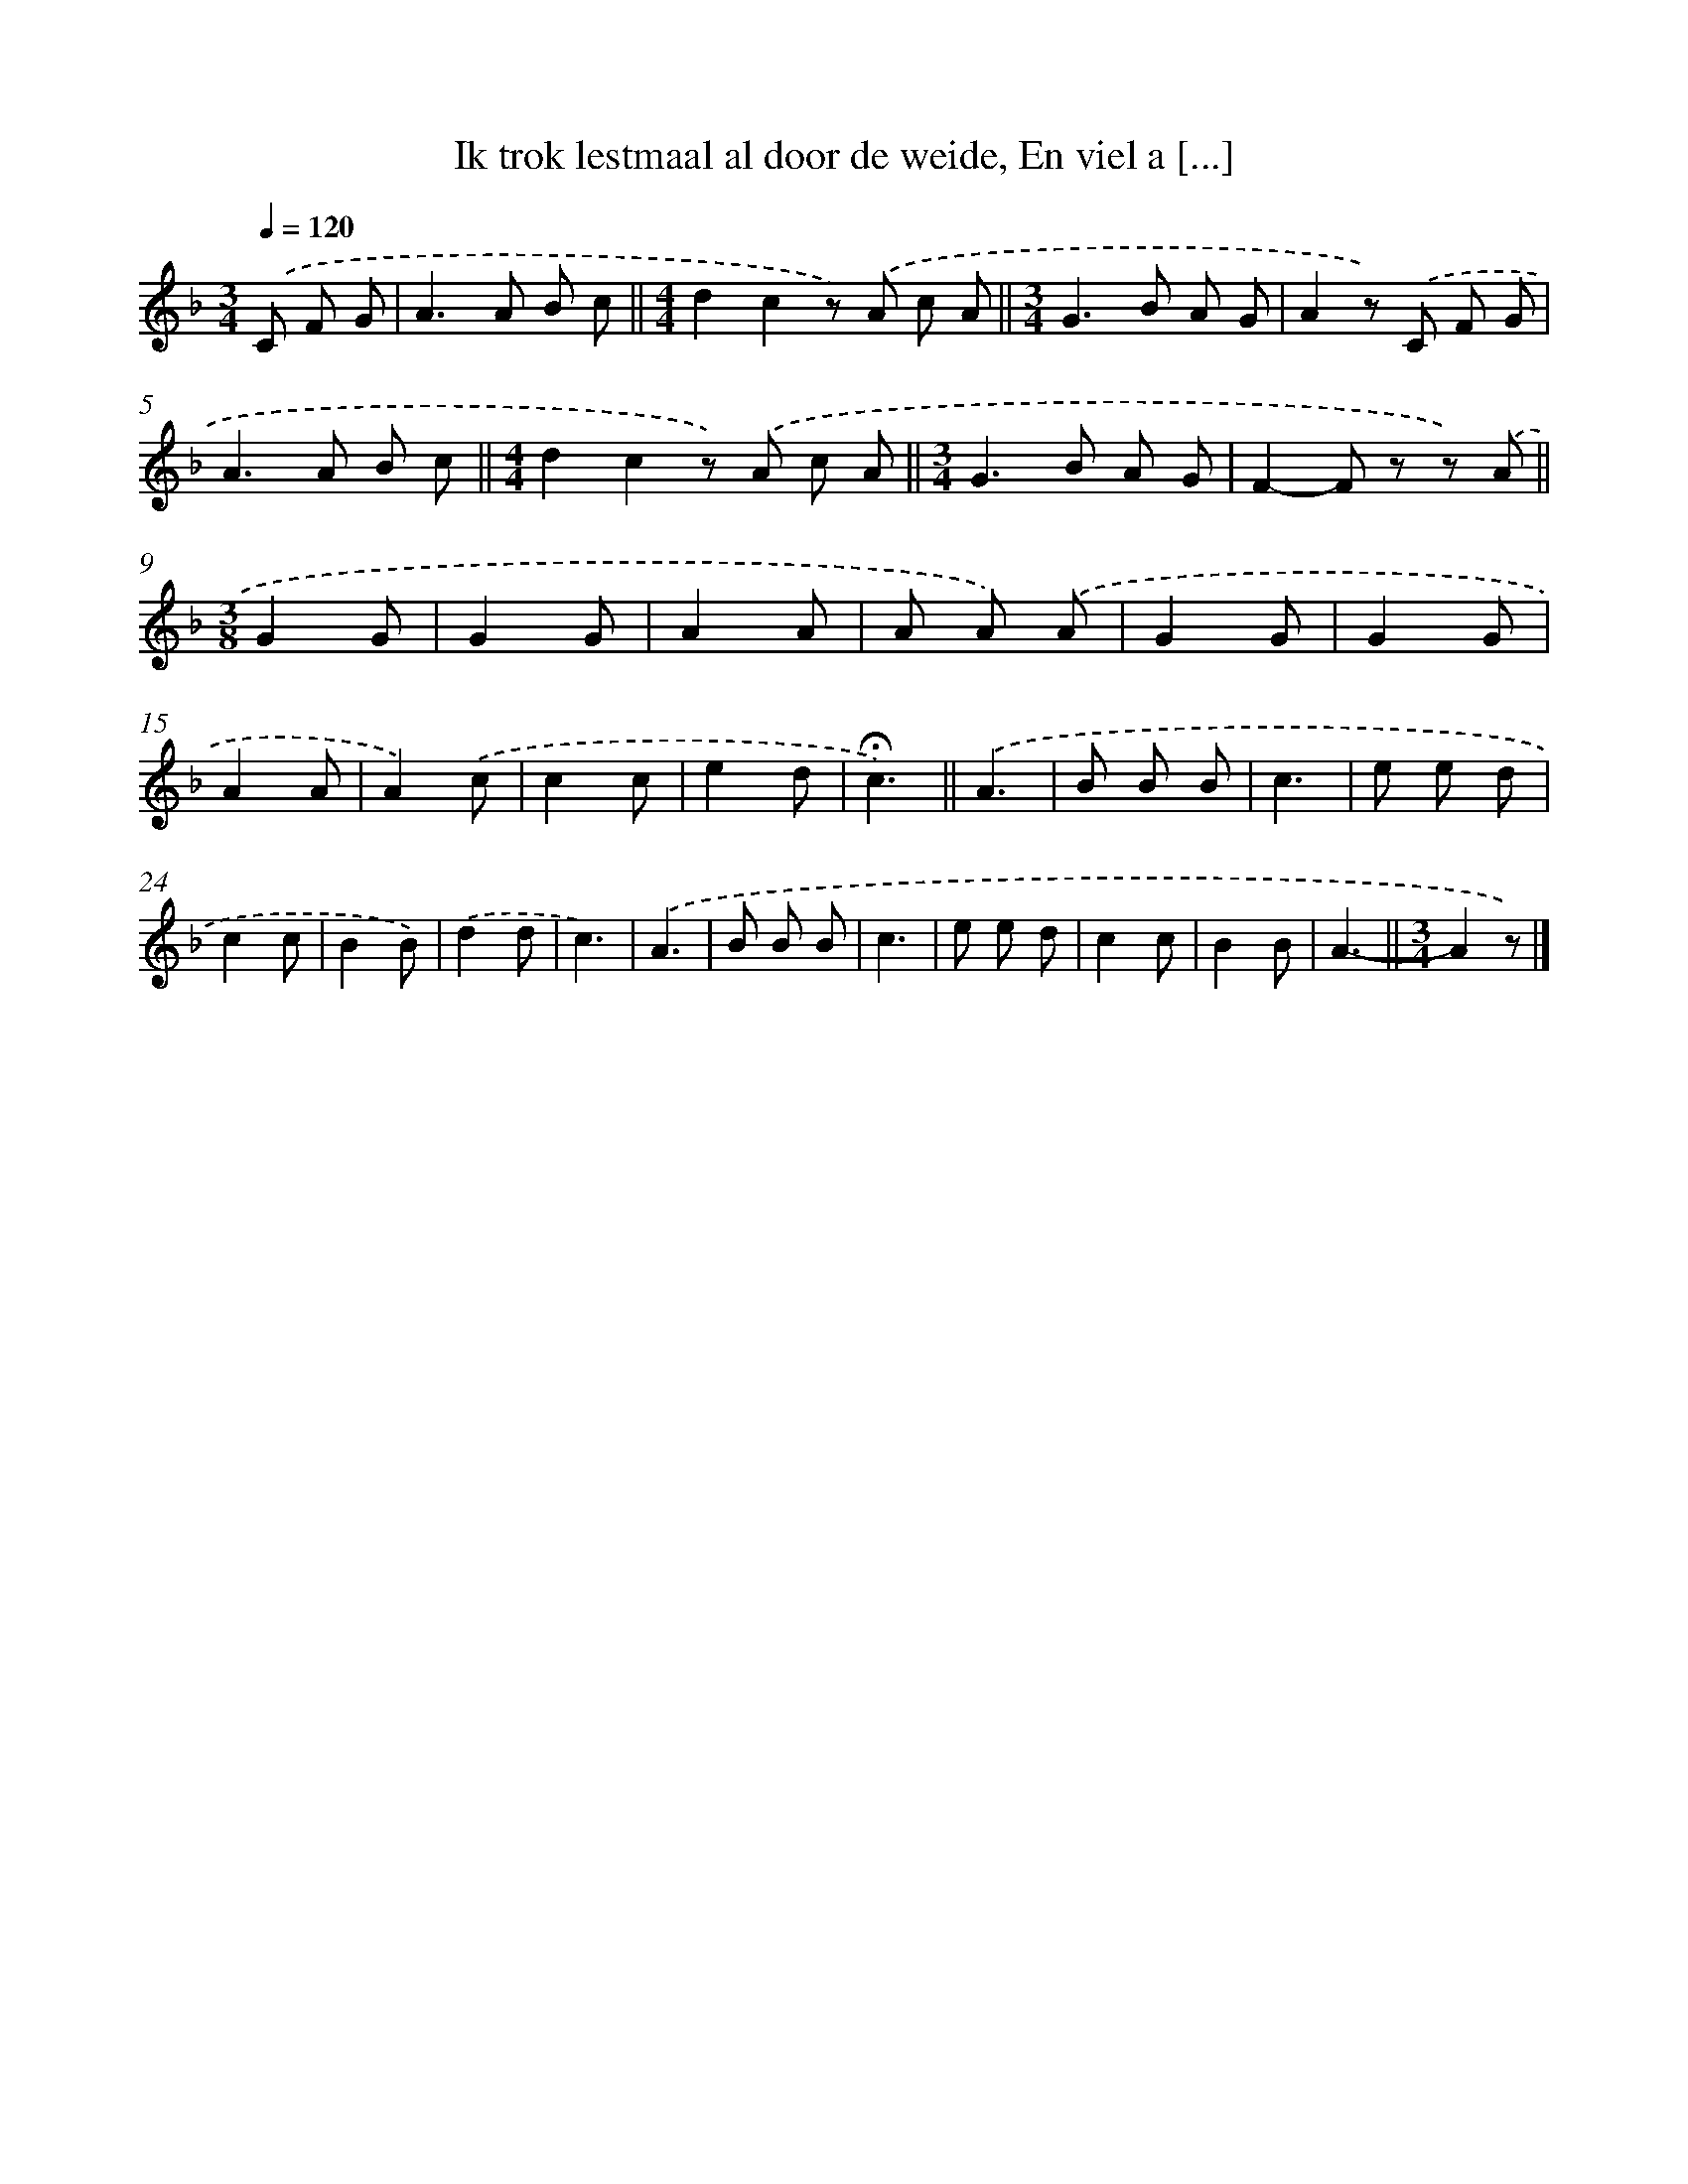 X: 8214
T: Ik trok lestmaal al door de weide, En viel a [...]
%%abc-version 2.0
%%abcx-abcm2ps-target-version 5.9.1 (29 Sep 2008)
%%abc-creator hum2abc beta
%%abcx-conversion-date 2018/11/01 14:36:44
%%humdrum-veritas 808634854
%%humdrum-veritas-data 562698051
%%continueall 1
%%barnumbers 0
L: 1/8
M: 3/4
Q: 1/4=120
K: F clef=treble
.('C F G [I:setbarnb 1]|
A2>A2 B c ||
[M:4/4]d2c2z) .('A c A ||
[M:3/4]G2>B2 A G [I:setbarnb 4]|
A2z) .('C F G |
A2>A2 B c ||
[M:4/4]d2c2z) .('A c A ||
[M:3/4]G2>B2 A G [I:setbarnb 8]|
F2-F z z) .('A ||
[M:3/8]G2G [I:setbarnb 10]|
G2G |
A2A |
A A) .('A |
G2G |
G2G |
A2A |
A2).('c |
c2c |
e2d |
!fermata!c3) ||
.('A3 [I:setbarnb 21]|
B B B |
c3 |
e e d |
c2c |
B2B) |
.('d2d |
c3) |
.('A3 |
B B B |
c3 |
e e d |
c2c |
B2B |
A3- ||
[M:3/4]A2z) |]
